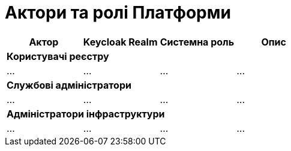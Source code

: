 = Актори та ролі Платформи

|===
|Актор|Keycloak Realm|Системна роль|Опис

4+<|*Користувачі реєстру*
|...
|...
|...
|...

4+<|*Службові адміністратори*
|...
|...
|...
|...

4+<|*Адміністратори інфраструктури*
|...
|...
|...
|...

|===